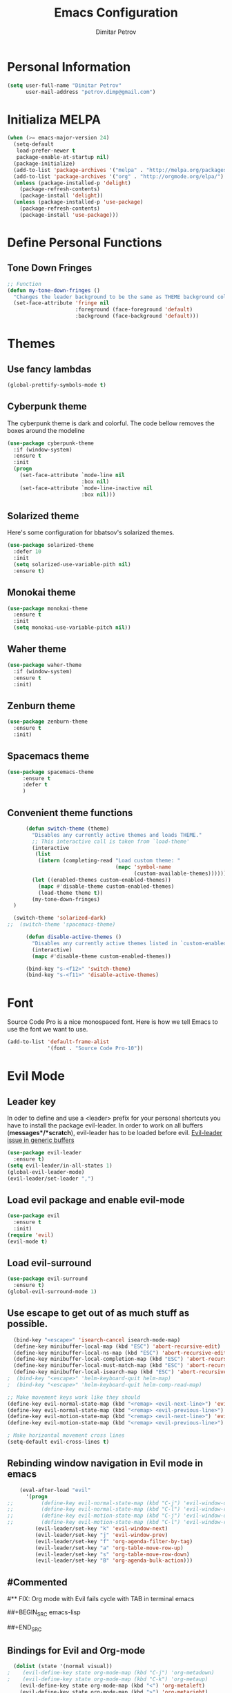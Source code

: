 #+TITLE:Emacs Configuration
#+AUTHOR:Dimitar Petrov
#+STARTUP: overview

* Personal Information

#+BEGIN_SRC emacs-lisp
  (setq user-full-name "Dimitar Petrov"
        user-mail-address "petrov.dimp@gmail.com")
#+END_SRC

* Initializa MELPA

#+BEGIN_SRC emacs-lisp
    (when (>= emacs-major-version 24)
      (setq-default
       load-prefer-newer t
       package-enable-at-startup nil)
      (package-initialize)
      (add-to-list 'package-archives '("melpa" . "http://melpa.org/packages/") t)
      (add-to-list 'package-archives '("org" . "http://orgmode.org/elpa/") t)
      (unless (package-installed-p 'delight)
        (package-refresh-contents)
        (package-install 'delight))
      (unless (package-installed-p 'use-package)
        (package-refresh-contents)
        (package-install 'use-package)))
#+END_SRC

* Define Personal Functions  
** Tone Down Fringes
#+BEGIN_SRC emacs-lisp
  ;; Function
  (defun my-tone-down-fringes ()
    "Changes the leader background to be the same as THEME background color."
    (set-face-attribute 'fringe nil
                        :foreground (face-foreground 'default)
                        :background (face-background 'default)))
#+END_SRC

* Themes
** Use fancy lambdas

#+BEGIN_SRC emacs-lisp
  (global-prettify-symbols-mode t)
#+END_SRC

** Cyberpunk theme

The cyberpunk theme is dark and colorful. The code bellow removes the boxes around the modeline
#+BEGIN_SRC emacs-lisp
(use-package cyberpunk-theme
  :if (window-system)
  :ensure t
  :init
  (progn
    (set-face-attribute `mode-line nil
                        :box nil)
    (set-face-attribute `mode-line-inactive nil
                        :box nil)))
#+END_SRC

** Solarized theme

Here's some configuration for bbatsov's solarized themes.
#+BEGIN_SRC emacs-lisp
  (use-package solarized-theme
    :defer 10
    :init
    (setq solarized-use-variable-pith nil)
    :ensure t)
#+END_SRC

** Monokai theme

#+BEGIN_SRC emacs-lisp
  (use-package monokai-theme
    :ensure t
    :init
    (setq monokai-use-variable-pitch nil))
#+END_SRC

** Waher theme

#+BEGIN_SRC emacs-lisp
    (use-package waher-theme
      :if (window-system)
      :ensure t
      :init)
#+END_SRC

** Zenburn theme
   
#+BEGIN_SRC emacs-lisp
  (use-package zenburn-theme
    :ensure t
    :init)
#+END_SRC

** Spacemacs theme

#+BEGIN_SRC emacs-lisp
   (use-package spacemacs-theme
        :ensure t
        :defer t
        )
#+END_SRC

** Convenient theme functions

#+BEGIN_SRC emacs-lisp
      (defun switch-theme (theme)
        "Disables any currently active themes and loads THEME."
        ;; This interactive call is taken from `load-theme'
        (interactive
         (list
          (intern (completing-read "Load custom theme: "
                                   (mapc 'symbol-name
                                         (custom-available-themes))))))
        (let ((enabled-themes custom-enabled-themes))
          (mapc #'disable-theme custom-enabled-themes)
          (load-theme theme t))
        (my-tone-down-fringes)
  )

  (switch-theme 'solarized-dark)
;;  (switch-theme 'spacemacs-theme)

      (defun disable-active-themes ()
        "Disables any currently active themes listed in `custom-enabled-themes'."
        (interactive)
        (mapc #'disable-theme custom-enabled-themes))

      (bind-key "s-<f12>" 'switch-theme)
      (bind-key "s-<f11>" 'disable-active-themes)
#+END_SRC

* Font

Source Code Pro is a nice monospaced font.
Here is how we tell Emacs to use the font we want to use.
#+BEGIN_SRC emacs-lisp
  (add-to-list 'default-frame-alist
               '(font . "Source Code Pro-10"))
#+END_SRC

* Evil Mode
** Leader key
In oder to define and use a <leader> prefix for your personal shortcuts you have to install the package evil-leader. In order to work on all buffers (*messages*/*scratch*), evil-leader has to be loaded before evil. [[https://github.com/cofi/evil-leader/issues/10][Evil-leader issue in generic buffers]]

#+BEGIN_SRC emacs-lisp
  (use-package evil-leader
    :ensure t)
  (setq evil-leader/in-all-states 1)
  (global-evil-leader-mode)
  (evil-leader/set-leader ",")
#+END_SRC

** Load evil package and enable evil-mode

 #+BEGIN_SRC emacs-lisp
   (use-package evil
     :ensure t
     :init)
   (require 'evil)
   (evil-mode t)
 #+END_SRC

** Load evil-surround

#+BEGIN_SRC emacs-lisp
  (use-package evil-surround
    :ensure t)
  (global-evil-surround-mode 1)
#+END_SRC

** Use escape to get out of as much stuff as possible.

#+BEGIN_SRC emacs-lisp
    (bind-key "<escape>" 'isearch-cancel isearch-mode-map)
    (define-key minibuffer-local-map (kbd "ESC") 'abort-recursive-edit)
    (define-key minibuffer-local-ns-map (kbd "ESC") 'abort-recursive-edit)
    (define-key minibuffer-local-completion-map (kbd "ESC") 'abort-recursive-edit)
    (define-key minibuffer-local-must-match-map (kbd "ESC") 'abort-recursive-edit)
    (define-key minibuffer-local-isearch-map (kbd "ESC") 'abort-recursive-edit)
  ;  (bind-key "<escape>" 'helm-keyboard-quit helm-map)
  ;  (bind-key "<escape>" 'helm-keyboard-quit helm-comp-read-map)

  ;; Make movement keys work like they should
  (define-key evil-normal-state-map (kbd "<remap> <evil-next-line>") 'evil-next-visual-line)
  (define-key evil-normal-state-map (kbd "<remap> <evil-previous-line>") 'evil-previous-visual-line)
  (define-key evil-motion-state-map (kbd "<remap> <evil-next-line>") 'evil-next-visual-line)
  (define-key evil-motion-state-map (kbd "<remap> <evil-previous-line>") 'evil-previous-visual-line)

  ; Make horizontal movement cross lines                                    
  (setq-default evil-cross-lines t)
#+END_SRC

** Rebinding window navigation in Evil mode in emacs

#+BEGIN_SRC emacs-lisp
    (eval-after-load "evil"
      '(progn
;;         (define-key evil-normal-state-map (kbd "C-j") 'evil-window-down)
;;         (define-key evil-normal-state-map (kbd "C-l") 'evil-window-right)
;;         (define-key evil-motion-state-map (kbd "C-j") 'evil-window-down)
;;         (define-key evil-motion-state-map (kbd "C-l") 'evil-window-right)
         (evil-leader/set-key "k" 'evil-window-next)
         (evil-leader/set-key "j" 'evil-window-prev)
         (evil-leader/set-key "f" 'org-agenda-filter-by-tag)
         (evil-leader/set-key "a" 'org-table-move-row-up)
         (evil-leader/set-key "s" 'org-table-move-row-down)
         (evil-leader/set-key "B" 'org-agenda-bulk-action)))

#+END_SRC

** #Commented
#** FIX: Org mode with Evil fails cycle with TAB in terminal emacs 
#
##+BEGIN_SRC emacs-lisp
#  (add-hook 'org-mode-hook
#            (lambda ()
#              (define-key evil-normal-state-map (kbd "TAB") 'org-cycle)))
##+END_SRC

** Bindings for Evil and Org-mode

#+BEGIN_SRC emacs-lisp
  (dolist (state '(normal visual))
;    (evil-define-key state org-mode-map (kbd "C-j") 'org-metadown)
;    (evil-define-key state org-mode-map (kbd "C-k") 'org-metaup)
    (evil-define-key state org-mode-map (kbd "<") 'org-metaleft)
    (evil-define-key state org-mode-map (kbd ">") 'org-metaright)
;    (evil-define-key state org-mode-map (kbd "M-h") 'org-metaleft)
;    (evil-define-key state org-mode-map (kbd "M-l") 'org-metaright)
    (evil-define-key state org-mode-map (kbd "M-J") 'org-shiftmetadown)
    (evil-define-key state org-mode-map (kbd "M-K") 'org-shiftmetaup)
    (evil-define-key state org-mode-map (kbd "M-H") 'org-shiftmetaleft)
    (evil-define-key state org-mode-map (kbd "M-L") 'org-shiftmetaright)
    (evil-define-key state org-mode-map (kbd "^") 'org-beginning-of-line)
    (evil-define-key state org-mode-map (kbd "$") 'org-end-of-line))

  (evil-define-key 'normal org-mode-map (kbd "<tab>") 'org-cycle)

;  (bind-key "J" 'org-agenda-goto-date org-agenda-mode-map)
;  (bind-key "j" 'evil-next-line org-agenda-mode-map)
;  (bind-key "k" 'evil-previous-line org-agenda-mode-map)

  ;;; evil surround pairs

  (defun evil-surround-org-pairs ()
    (push '(?= . ("=" . "=")) evil-surround-pairs-alist)
    (push '(?~ . ("~" . "~")) evil-surround-pairs-alist))

  (add-hook 'org-mode-hook 'evil-surround-org-pairs)

  ;;; get out of editing a source block

  (add-hook 'org-src-mode-map (lambda () (evil-local-set-key 'normal (kbd "Z Z") 'org-edit-src-exit)))
#+END_SRC

** Display relative numbers for the current buffer

#+BEGIN_SRC emacs-lisp
  (use-package relative-line-numbers
    :ensure t
    :init)
  (global-relative-line-numbers-mode)

  (defun relative-abs-line-numbers-format (offset)
    "The default formatting function.
  Return the absolute value of OFFSET, converted to string."
    (if (= 0 offset)
        (number-to-string (line-number-at-pos))
      (number-to-string (abs offset))))

  (setq relative-line-numbers-format 'relative-abs-line-numbers-format)
#+END_SRC

*** Disable line numbers in org-mode

#+BEGIN_SRC emacs-lisp
  (add-hook 'org-mode-hook (lambda () (relative-line-numbers-mode 0)))
#+END_SRC

*** Define Leader shortcuts 
    
#+BEGIN_SRC emacs-lisp
  (evil-leader/set-key "l" 'evil-next-buffer)
  (evil-leader/set-key "h" 'evil-prev-buffer)
#+END_SRC

** Org-agenda Vim Keybindings                                  :orgmode:evil:

 #+BEGIN_SRC emacs-lisp
   (add-to-list 'evil-motion-state-modes 'org-agenda-mode)

   (eval-after-load 'org-agenda
    '(progn
       (evil-set-initial-state 'org-agenda-mode 'normal)
       (evil-define-key 'normal org-agenda-mode-map
         (kbd "<RET>") 'org-agenda-switch-to
         (kbd "\t") 'org-agenda-goto

         "q" 'org-agenda-quit
         "r" 'org-agenda-redo
         "S" 'org-save-all-org-buffers
         "gj" 'org-agenda-goto-date
         "gJ" 'org-agenda-clock-goto
         "gm" 'org-agenda-bulk-mark
         "go" 'org-agenda-open-link
         "s" 'org-agenda-schedule
         "+" 'org-agenda-priority-up
         "," 'org-agenda-priority
         "-" 'org-agenda-priority-down
         "y" 'org-agenda-todo-yesterday
         "n" 'org-agenda-add-note
         "t" 'org-agenda-todo
         ":" 'org-agenda-set-tags
         ";" 'org-timer-set-timer
         "i" 'org-agenda-clock-in
         "O" 'org-agenda-clock-out
;;         "I" 'helm-org-task-file-headings
;;         "i" 'org-agenda-clock-in-avy
;;         "O" 'org-agenda-clock-out-avy
         "u" 'org-agenda-bulk-unmark
         "x" 'org-agenda-exit
         "j"  'org-agenda-next-line
         "k"  'org-agenda-previous-line
         "vt" 'org-agenda-toggle-time-grid
         "va" 'org-agenda-archives-mode
         "vw" 'org-agenda-week-view
         "vl" 'org-agenda-log-mode
         "vd" 'org-agenda-day-view
         "vc" 'org-agenda-show-clocking-issues
         "g/" 'org-agenda-filter-by-tag
         "o" 'delete-other-windows
         "gh" 'org-agenda-holiday
         "gv" 'org-agenda-view-mode-dispatch
         "f" 'org-agenda-later
         "b" 'org-agenda-earlier
         "c" 'helm-org-capture-templates
         "e" 'org-agenda-set-effort
         "n" nil  ; evil-search-next
         "{" 'org-agenda-manipulate-query-add-re
         "}" 'org-agenda-manipulate-query-subtract-re
         "A" 'org-agenda-toggle-archive-tag
         "." 'org-agenda-goto-today
         "0" 'evil-digit-argument-or-evil-beginning-of-line
         "<" 'org-agenda-filter-by-category
         ">" 'org-agenda-date-prompt
         "F" 'org-agenda-follow-mode
         "D" 'org-agenda-deadline
         "H" 'org-agenda-holidays
         "J" 'org-agenda-next-date-line
         "K" 'org-agenda-previous-date-line
         "L" 'org-agenda-recenter
         "P" 'org-agenda-show-priority
         "R" 'org-agenda-clockreport-mode
         "Z" 'org-agenda-sunrise-sunset
         "T" 'org-agenda-show-tags
         "X" 'org-agenda-clock-cancel
         "[" 'org-agenda-manipulate-query-add
         "g\\" 'org-agenda-filter-by-tag-refine
         "]" 'org-agenda-manipulate-query-subtract)))

 #+END_SRC

* Org Mode 
** Install latest org-mode

#+BEGIN_SRC emacs-lisp
  (use-package org
    :mode (("\\.org$" . org-mode))
    :ensure org-plus-contrib
    )

  ;; org-mode is the default mode for .org, .org_archive, and .txt files.
  (add-to-list 'auto-mode-alist '("\\.\\(org\\|org_archive\\|txt\\)$" . org-mode))
#+END_SRC

** Display Preferences
Display an outline of pretty bullets instead of list of asterisks

#+BEGIN_SRC emacs-lisp
  (use-package org-bullets
    :ensure t)
  (require 'org-bullets)
  (add-hook 'org-mode-hook
            (lambda ()
              (org-bullets-mode t)))
  (setq org-hide-leading-stars t)

  (require 'ox-latex)
#+END_SRC

Also change the usual ellipsis(...) with a little downward-pointing that org displays when there is stuff under a header
#+BEGIN_SRC emacs-lisp
  (setq org-ellipsis "⤵")
#+END_SRC
Use syntax highlighting in source blocks while editing.
#+BEGIN_SRC emacs-lisp
(setq org-src-fontify-natively t)
#+END_SRC

** Org Modules

#+BEGIN_SRC emacs-lisp
  ; Enable habit tracking (and a bunch of other modules)
  (setq org-modules '(
                      org-habit
                      org-bbdb
                      org-bibtex
                      org-crypt
                      org-gnus
                      org-id
                      org-info
                      org-inlinetask
                      org-irc
                      org-mew
                      org-mhe
                      org-protocol
                      org-rmail
                      org-w3m
                      ))

  (eval-after-load 'org
    '(org-load-modules-maybe t))

  (setq org-expiry-inactive-timestamps t)

  ; position the habit graph on the agenda to the right of the default
  (setq org-habit-graph-column 50)

#+END_SRC

** Keybindings
   
#+BEGIN_SRC emacs-lisp
  (global-set-key "\C-cl" 'org-store-link)
  (global-set-key "\C-cc" 'org-capture)
  (global-set-key "\C-cb" 'org-iswitchb)
  (global-set-key (kbd "<f12>") 'org-agenda)
  (global-set-key (kbd "<f11>") 'org-clock-goto)
  (global-set-key (kbd "<f9>") 'org-search-view)
  (global-set-key (kbd "<f8>") 'dp/switch-dictionary)
    
#+END_SRC

** Checklist handling (norang)
There's a contributed org-checklist that can unckeck the boxes automatically when task is marked done

#+BEGIN_SRC emacs-lisp
  (require 'org-checklist)
#+END_SRC

** COMMENT Add Org-Pomodoro 

;;You can start a pomodoro for the task at point or select one from the last tasks that you clocked time for. Each clocked-in pomodoro starts a timer of 25 minutes and after each pomodoro break timer of 5 minutes is started ;;automatically. Every 4 breaks long break is started with 20 minutes. All values are customizable.
;;#+BEGIN_SRC emacs-lisp
;;  (use-package org-pomodoro
;;    :ensure t)
;;#+END_SRC

** Clocking (norang)
   
#+BEGIN_SRC emacs-lisp
  ;;
  ;; Resume clocking task when emacs is restarted
  (org-clock-persistence-insinuate)
  ;;
  ;; Show lot of clocking history so it's easy to pick items off the C-F11 list
  (setq org-clock-history-length 23)
  ;; Resume clocking task on clock-in if the clock is open
  (setq org-clock-in-resume t)
  ;; Change tasks to NEXT when clocking in
  (setq org-clock-in-switch-to-state 'dp/clock-in-to-next)
  ;; Separate drawers for clocking and logs
  (setq org-drawers (quote ("PROPERTIES" "LOGBOOK")))
  ;; Save clock data and state changes and notes in the LOGBOOK drawer
  (setq org-clock-into-drawer t)
  ;; Sometimes I change tasks I'm clocking quickly - this removes clocked tasks with 0:00 duration
  (setq org-clock-out-remove-zero-time-clocks t)
  ;; Clock out when moving task to a done state
  (setq org-clock-out-when-done t)
  ;; Save the running clock and all clock history when exiting Emacs, load it on startup
  (setq org-clock-persist t)
  ;; Do not prompt to resume an active clock
  (setq org-clock-persist-query-resume nil)
  ;; Enable auto clock resolution for finding open clocks
  (setq org-clock-auto-clock-resolution (quote when-no-clock-is-running))
  ;; Include current clocking task in clock reports
  (setq org-clock-report-include-clocking-task t)

  (setq dp/keep-clock-running nil)

  (defun dp/clock-in-to-next (kw)
    "Switch a task from TODO to NEXT when clocking in.
  Skips capture tasks, projects, and subprojects.
  Switch projects and subprojects from NEXT back to TODO"
    (when (not (and (boundp 'org-capture-mode) org-capture-mode))
      (cond
       ((and (member (org-get-todo-state) (list "TODO"))
             (dp/is-task-p))
        "NEXT")
       ((and (member (org-get-todo-state) (list "NEXT"))
             (dp/is-project-p))
        "TODO"))))

  (defun dp/find-project-task ()
    "Move point to the parent (project) task if any"
    (save-restriction
      (widen)
      (let ((parent-task (save-excursion (org-back-to-heading 'invisible-ok) (point))))
        (while (org-up-heading-safe)
          (when (member (nth 2 (org-heading-components)) org-todo-keywords-1)
            (setq parent-task (point))))
        (goto-char parent-task)
        parent-task)))

  (defun dp/punch-in (arg)
    "Start continuous clocking and set the default task to the
  selected task.  If no task is selected set the Organization task
  as the default task."
    (interactive "p")
    (setq dp/keep-clock-running t)
    (if (equal major-mode 'org-agenda-mode)
        ;;
        ;; We're in the agenda
        ;;
        (let* ((marker (org-get-at-bol 'org-hd-marker))
               (tags (org-with-point-at marker (org-get-tags-at))))
          (if (and (eq arg 4) tags)
              (org-agenda-clock-in '(16))
            (dp/clock-in-organization-task-as-default)))
      ;;
      ;; We are not in the agenda
      ;;
      (save-restriction
        (widen)
        ; Find the tags on the current task
        (if (and (equal major-mode 'org-mode) (not (org-before-first-heading-p)) (eq arg 4))
            (org-clock-in '(16))
          (dp/clock-in-organization-task-as-default)))))

  (defun dp/punch-out ()
    (interactive)
    (setq dp/keep-clock-running nil)
    (when (org-clock-is-active)
      (org-clock-out))
    (org-agenda-remove-restriction-lock))

  (defun dp/clock-in-default-task ()
    (save-excursion
      (org-with-point-at org-clock-default-task
        (org-clock-in))))

  (defun dp/clock-in-parent-task ()
    "Move point to the parent (project) task if any and clock in"
    (let ((parent-task))
      (save-excursion
        (save-restriction
          (widen)
          (while (and (not parent-task) (org-up-heading-safe))
            (when (member (nth 2 (org-heading-components)) org-todo-keywords-1)
              (setq parent-task (point))))
          (if parent-task
              (org-with-point-at parent-task
                (org-clock-in))
            (when dp/keep-clock-running
              (dp/clock-in-default-task)))))))

  (defvar dp/organization-task-id "efe0217b-425f-4de2-a1a7-293d3dd68cd7")

  (defun dp/clock-in-organization-task-as-default ()
    (interactive)
    (org-with-point-at (org-id-find dp/organization-task-id 'marker)
      (org-clock-in '(16))))

  (defun dp/clock-out-maybe ()
    (when (and dp/keep-clock-running
               (not org-clock-clocking-in)
               (marker-buffer org-clock-default-task)
               (not org-clock-resolving-clocks-due-to-idleness))
      (dp/clock-in-parent-task)))

  (add-hook 'org-clock-out-hook 'dp/clock-out-maybe 'append)

#+END_SRC
   
#+BEGIN_SRC emacs-lisp
  (require 'org-id)
  (defun dp/clock-in-task-by-id (id)
    "Clock in a task by id"
    (org-with-point-at (org-id-find id 'marker)
      (org-clock-in nil)))

  (defun dp/clock-in-last-task (arg)
    "Clock in the interrupted task if there is one
  Skip the default task and get the next one.
  A prefix arg forces clock in of the default task."
    (interactive "p")
    (let ((clock-in-to-task
           (cond
            ((eq arg 4) org-clock-default-task)
            ((and (org-clock-is-active)
                  (equal org-clock-default-task (cadr org-clock-history)))
             (caddr org-clock-history))
            ((org-clock-is-active) (cadr org-clock-history))
            ((equal org-clock-default-task (car org-clock-history)) (cadr org-clock-history))
            (t (car org-clock-history)))))
      (widen)
      (org-with-point-at clock-in-to-task
        (org-clock-in nil))))

#+END_SRC

#+BEGIN_SRC emacs-lisp
  ;; Agenda clock report parameters
  (setq org-agenda-clockreport-parameter-plist
         (quote (:link t :maxlevel 5 :fileskip0 t :compact t :narrow 80)))
#+END_SRC

The following setup is removing the empty LOGBOOK drawers if they occur

#+BEGIN_SRC emacs-lisp
  ;; Remove empty LOGBOOK drawers on clock out
  (defun dp/remove-empty-drawer-on-clock-out ()
    (interactive)
    (save-excursion
      (beginning-of-line 0)
      (org-remove-empty-drawer-at (point))))

  (add-hook 'org-clock-out-hook 'dp/remove-empty-drawer-on-clock-out 'append)

#+END_SRC

** Next is for tasks

#+BEGIN_SRC emacs-lisp
  (defun dp/mark-next-parent-tasks-todo ()
    "Visit each parent task and change NEXT states to TODO"
    (let ((mystate (or (and (fboundp 'org-state)
                            state)
                       (nth 2 (org-heading-components)))))
      (when mystate
        (save-excursion
          (while (org-up-heading-safe)
            (when (member (nth 2 (org-heading-components)) (list "NEXT"))
              (org-todo "TODO")))))))

  (add-hook 'org-after-todo-state-change-hook 'dp/mark-next-parent-tasks-todo 'append)
  (add-hook 'org-clock-in-hook 'dp/mark-next-parent-tasks-todo 'append)
#+END_SRC

** Editing source code
I do not want to get distracted by the same code in the other window, so i want org src to use the current window.

#+BEGIN_SRC emacs-lisp
  (setq org-src-window-setup 'current-window)
#+END_SRC

** Setting up default files
   The following sets a default target file for notes, and defines a global key for capturing new material.

#+BEGIN_SRC emacs-lisp
  ;; Set to the location of my Org files on the NFS Share
  (setq org-directory "/media/rdisk/new_tree/SelfImprover/OrgModeRepo")

  (setq org-default-notes-file (concat org-directory "/notes.org"))

  ;; Capture templates for: TODO tasks, Notes, appointments, phone calls, meetings, and org-protocol
  (setq org-capture-templates
        (quote (("t" "Todo" entry (file
                                   (concat org-directory "/NixOrg/refile.org"))
                 "* TODO %?\n%U\n%a\n" :clock-in t :clock-resume t)
                ("r" "Respond" entry (file
                                      (concat org-directory "/NixOrg/refile.org"))
                 "* NEXT Respond to %:from on %:subject\nSCHEDULED: %t\n%U\n%a\n" :clock-in t :clock-resume t :immediate-finish t)
                ("n" "Note" entry (file
                                   (concat org-directory "/NixOrg/refile.org"))
                 "* %? :NOTE:\n%U\n%a\n" :clock-in t :clock-resume t)
                ("j" "Journal" entry (file+datetree 
                                      (concat org-directory "/NixOrg/journal.org"))
                 "* %?\n%[jnl.txt]\n%U\n" :clock-in t :clock-resume t)
                ("c" "Conditionning" entry (file+datetree 
                                      (concat org-directory "/NixOrg/journal.org"))
                 "* %?\n%[powerEval.txt]\n%U\n" :clock-in t :clock-resume t)
                ("w" "org-protocol" entry (file
                                           (concat org-directory "/NixOrg/refile.org"))
                 "* TODO Review %c\n%U\n" :immediate-finish t)
                ("m" "Meeting" entry (file
                                      (concat org-directory "/NixOrg/refile.org"))
                 "* MEETING with %? :MEETING:\n%U" :clock-in t :clock-resume t)
                ("p" "Phone call" entry (file
                                         (concat org-directory "/NixOrg/refile.org"))
                 "* PHONE %? :PHONE:\n%U" :clock-in t :clock-resume t)
                ("h" "Habit" entry (file
                                    (concat org-directory "/NixOrg/refile.org"))
                 "* NEXT %?\n%U\n%a\nSCHEDULED: %(format-time-string \"%<<%Y-%m-%d %a .+1d/3d>>\")\n:PROPERTIES:\n:STYLE: habit\n:REPEAT_TO_STATE: NEXT\n:END:\n"))))

  ;; Set up org-mobile-directory
  (setq org-mobile-directory (concat org-directory "/MobileOrg"))

  ;; Set to the name of the file where new notes will be stored
  (setq org-mobile-inbox-for-pull (concat org-directory "/NixOrg/flagged.org"))
#+END_SRC

** Org Agenda Configuration
   
#+BEGIN_SRC emacs-lisp
  (setq org-agenda-files
        (list (concat org-directory "/NixOrg")
              (concat org-directory "/NixOrg/roles")
              (concat org-directory "/NixOrg/amdocs")))

  (setq org-agenda-span 'day)
#+END_SRC

** Archiving 
   
#+BEGIN_SRC emacs-lisp
  (setq org-archive-mark-done nil)
  (setq org-archive-location "%s_archive::* Archived Tasks")

  (defun dp/skip-non-archivable-tasks ()
    "Skip trees that are not available for archiving"
    (save-restriction
      (widen)
      ;; Consider only tasks with done todo headings as archivable candidates
      (let ((next-headline (save-excursion (or (outline-next-heading) (point-max))))
            (subtree-end (save-excursion (org-end-of-subtree t))))
        (if (member (org-get-todo-state) org-todo-keywords-1)
            (if (member (org-get-todo-state) org-done-keywords)
                (let* ((daynr (string-to-int (format-time-string "%d" (current-time))))
                       (a-month-ago (* 60 60 24 (+ daynr 1)))
                       (last-month (format-time-string "%Y-%m-" (time-subtract (current-time) (seconds-to-time a-month-ago))))
                       (this-month (format-time-string "%Y-%m-" (current-time)))
                       (subtree-is-current (save-excursion
                                             (forward-line 1)
                                             (and (< (point) subtree-end)
                                                  (re-search-forward (concat last-month "\\|" this-month) subtree-end t)))))
                  (if subtree-is-current
                      subtree-end ; Has a date in this month or last month, skip it
                    nil))  ; available to archive
              (or subtree-end (point-max)))
          next-headline))))
#+END_SRC

** Project Helper Functions (norang)

#+BEGIN_SRC emacs-lisp
  (defun dp/is-project-p ()
    "Any task with a todo keyword subtask"
    (save-restriction
      (widen)
      (let ((has-subtask)
            (subtree-end (save-excursion (org-end-of-subtree t)))
            (is-a-task (member (nth 2 (org-heading-components)) org-todo-keywords-1)))
        (save-excursion
          (forward-line 1)
          (while (and (not has-subtask)
                      (< (point) subtree-end)
                      (re-search-forward "^\*+ " subtree-end t))
            (when (member (org-get-todo-state) org-todo-keywords-1)
              (setq has-subtask t))))
        (and is-a-task has-subtask))))

  (defun dp/is-project-subtree-p ()
    "Any task with a todo keyword that is in a project subtree.
  Callers of this function already widen the buffer view."
    (let ((task (save-excursion (org-back-to-heading 'invisible-ok)
                                (point))))
      (save-excursion
        (dp/find-project-task)
        (if (equal (point) task)
            nil
          t))))

  (defun dp/is-task-p ()
    "Any task with a todo keyword and no subtask"
    (save-restriction
      (widen)
      (let ((has-subtask)
            (subtree-end (save-excursion (org-end-of-subtree t)))
            (is-a-task (member (nth 2 (org-heading-components)) org-todo-keywords-1)))
        (save-excursion
          (forward-line 1)
          (while (and (not has-subtask)
                      (< (point) subtree-end)
                      (re-search-forward "^\*+ " subtree-end t))
            (when (member (org-get-todo-state) org-todo-keywords-1)
              (setq has-subtask t))))
        (and is-a-task (not has-subtask)))))

  (defun dp/is-subproject-p ()
    "Any task which is a subtask of another project"
    (let ((is-subproject)
          (is-a-task (member (nth 2 (org-heading-components)) org-todo-keywords-1)))
      (save-excursion
        (while (and (not is-subproject) (org-up-heading-safe))
          (when (member (nth 2 (org-heading-components)) org-todo-keywords-1)
            (setq is-subproject t))))
      (and is-a-task is-subproject)))

  (defun dp/list-sublevels-for-projects-indented ()
    "Set org-tags-match-list-sublevels so when restricted to a subtree we list all subtasks.
    This is normally used by skipping functions where this variable is already local to the agenda."
    (if (marker-buffer org-agenda-restrict-begin)
        (setq org-tags-match-list-sublevels 'indented)
      (setq org-tags-match-list-sublevels nil))
    nil)

  (defun dp/list-sublevels-for-projects ()
    "Set org-tags-match-list-sublevels so when restricted to a subtree we list all subtasks.
    This is normally used by skipping functions where this variable is already local to the agenda."
    (if (marker-buffer org-agenda-restrict-begin)
        (setq org-tags-match-list-sublevels t)
      (setq org-tags-match-list-sublevels nil))
    nil)

  (defvar dp/hide-scheduled-and-waiting-next-tasks t)

  (defun dp/toggle-next-task-display ()
    (interactive)
    (setq dp/hide-scheduled-and-waiting-next-tasks (not dp/hide-scheduled-and-waiting-next-tasks))
    (when  (equal major-mode 'org-agenda-mode)
      (org-agenda-redo))
    (message "%s WAITING and SCHEDULED NEXT Tasks" (if dp/hide-scheduled-and-waiting-next-tasks "Hide" "Show")))

  (defun dp/skip-stuck-projects ()
    "Skip trees that are not stuck projects"
    (save-restriction
      (widen)
      (let ((next-headline (save-excursion (or (outline-next-heading) (point-max)))))
        (if (dp/is-project-p)
            (let* ((subtree-end (save-excursion (org-end-of-subtree t)))
                   (has-next ))
              (save-excursion
                (forward-line 1)
                (while (and (not has-next) (< (point) subtree-end) (re-search-forward "^\\*+ NEXT " subtree-end t))
                  (unless (member "WAITING" (org-get-tags-at))
                    (setq has-next t))))
              (if has-next
                  nil
                next-headline)) ; a stuck project, has subtasks but no next task
          nil))))

  (defun dp/skip-non-stuck-projects ()
    "Skip trees that are not stuck projects"
    ;; (dp/list-sublevels-for-projects-indented)
    (save-restriction
      (widen)
      (let ((next-headline (save-excursion (or (outline-next-heading) (point-max)))))
        (if (dp/is-project-p)
            (let* ((subtree-end (save-excursion (org-end-of-subtree t)))
                   (has-next ))
              (save-excursion
                (forward-line 1)
                (while (and (not has-next) (< (point) subtree-end) (re-search-forward "^\\*+ NEXT " subtree-end t))
                  (unless (member "WAITING" (org-get-tags-at))
                    (setq has-next t))))
              (if has-next
                  next-headline
                nil)) ; a stuck project, has subtasks but no next task
          next-headline))))

  (defun dp/skip-non-projects ()
    "Skip trees that are not projects"
    ;; (dp/list-sublevels-for-projects-indented)
    (if (save-excursion (dp/skip-non-stuck-projects))
        (save-restriction
          (widen)
          (let ((subtree-end (save-excursion (org-end-of-subtree t))))
            (cond
             ((dp/is-project-p)
              nil)
             ((and (dp/is-project-subtree-p) (not (dp/is-task-p)))
              nil)
             (t
              subtree-end))))
      (save-excursion (org-end-of-subtree t))))

  (defun dp/skip-non-tasks ()
    "Show non-project tasks.
  Skip project and sub-project tasks, habits, and project related tasks."
    (save-restriction
      (widen)
      (let ((next-headline (save-excursion (or (outline-next-heading) (point-max)))))
        (cond
         ((dp/is-task-p)
          nil)
         (t
          next-headline)))))

  (defun dp/skip-project-trees-and-habits ()
    "Skip trees that are projects"
    (save-restriction
      (widen)
      (let ((subtree-end (save-excursion (org-end-of-subtree t))))
        (cond
         ((dp/is-project-p)
          subtree-end)
         ((org-is-habit-p)
          subtree-end)
         (t
          nil)))))

  (defun dp/skip-projects-and-habits-and-single-tasks ()
    "Skip trees that are projects, tasks that are habits, single non-project tasks"
    (save-restriction
      (widen)
      (let ((next-headline (save-excursion (or (outline-next-heading) (point-max)))))
        (cond
         ((org-is-habit-p)
          next-headline)
         ((and dp/hide-scheduled-and-waiting-next-tasks
               (member "WAITING" (org-get-tags-at)))
          next-headline)
         ((dp/is-project-p)
          next-headline)
         ((and (dp/is-task-p) (not (dp/is-project-subtree-p)))
          next-headline)
         (t
          nil)))))

  (defun dp/skip-project-tasks-maybe ()
    "Show tasks related to the current restriction.
  When restricted to a project, skip project and sub project tasks, habits, NEXT tasks, and loose tasks.
  When not restricted, skip project and sub-project tasks, habits, and project related tasks."
    (save-restriction
      (widen)
      (let* ((subtree-end (save-excursion (org-end-of-subtree t)))
             (next-headline (save-excursion (or (outline-next-heading) (point-max))))
             (limit-to-project (marker-buffer org-agenda-restrict-begin)))
        (cond
         ((dp/is-project-p)
          next-headline)
         ((org-is-habit-p)
          subtree-end)
         ((and (not limit-to-project)
               (dp/is-project-subtree-p))
          subtree-end)
         ((and limit-to-project
               (dp/is-project-subtree-p)
               (member (org-get-todo-state) (list "NEXT")))
          subtree-end)
         (t
          nil)))))

  (defun dp/skip-project-tasks ()
    "Show non-project tasks.
  Skip project and sub-project tasks, habits, and project related tasks."
    (save-restriction
      (widen)
      (let* ((subtree-end (save-excursion (org-end-of-subtree t))))
        (cond
         ((dp/is-project-p)
          subtree-end)
         ((org-is-habit-p)
          subtree-end)
         ((dp/is-project-subtree-p)
          subtree-end)
         (t
          nil)))))

  (defun dp/skip-non-project-tasks ()
    "Show project tasks.
  Skip project and sub-project tasks, habits, and loose non-project tasks."
    (save-restriction
      (widen)
      (let* ((subtree-end (save-excursion (org-end-of-subtree t)))
             (next-headline (save-excursion (or (outline-next-heading) (point-max)))))
        (cond
         ((dp/is-project-p)
          next-headline)
         ((org-is-habit-p)
          subtree-end)
         ((and (dp/is-project-subtree-p)
               (member (org-get-todo-state) (list "NEXT")))
          subtree-end)
         ((not (dp/is-project-subtree-p))
          subtree-end)
         (t
          nil)))))

  (defun dp/skip-projects-and-habits ()
    "Skip trees that are projects and tasks that are habits"
    (save-restriction
      (widen)
      (let ((subtree-end (save-excursion (org-end-of-subtree t))))
        (cond
         ((dp/is-project-p)
          subtree-end)
         ((org-is-habit-p)
          subtree-end)
         (t
          nil)))))

  (defun dp/skip-non-subprojects ()
    "Skip trees that are not projects"
    (let ((next-headline (save-excursion (outline-next-heading))))
      (if (dp/is-subproject-p)
          nil
        next-headline)))
#+END_SRC

** Custom agenda views (norang)
   
#+BEGIN_SRC emacs-lisp
  ;; Do not dim blocked tasks
  (setq org-agenda-dim-blocked-tasks nil)

  ;; Compact the block agenda view
  (setq org-agenda-compact-blocks t)

  ;; Custom agenda command definitions
  (setq org-agenda-custom-commands
        (quote (("N" "Notes" tags "NOTE"
                 ((org-agenda-overriding-header "Notes")
                  (org-tags-match-list-sublevels t)))
                ("h" "Habits" tags-todo "STYLE=\"habit\""
                 ((org-agenda-overriding-header "Habits")
                  (org-agenda-sorting-strategy
                   '(todo-state-down effort-up category-keep))))
                (" " "Agenda"
                 ((agenda "" nil)
                  (tags "REFILE"
                        ((org-agenda-overriding-header "Tasks to Refile")
                         (org-tags-match-list-sublevels nil)))
                  (tags-todo "-CANCELLED/!"
                             ((org-agenda-overriding-header "Stuck Projects")
                              (org-agenda-skip-function 'dp/skip-non-stuck-projects)
                              (org-agenda-sorting-strategy
                               '(category-keep))))
                  (tags-todo "-HOLD-CANCELLED/!"
                             ((org-agenda-overriding-header "Projects")
                              (org-agenda-skip-function 'dp/skip-non-projects)
                              (org-tags-match-list-sublevels 'indented)
                              (org-agenda-sorting-strategy
                               '(category-keep))))
                  (tags-todo "-CANCELLED/!NEXT"
                             ((org-agenda-overriding-header (concat "Project Next Tasks"
                                                                    (if dp/hide-scheduled-and-waiting-next-tasks
                                                                        ""
                                                                      " (including WAITING and SCHEDULED tasks)")))
                              (org-agenda-skip-function 'dp/skip-projects-and-habits-and-single-tasks)
                              (org-tags-match-list-sublevels t)
                              (org-agenda-todo-ignore-scheduled dp/hide-scheduled-and-waiting-next-tasks)
                              (org-agenda-todo-ignore-deadlines dp/hide-scheduled-and-waiting-next-tasks)
                              (org-agenda-todo-ignore-with-date dp/hide-scheduled-and-waiting-next-tasks)
                              (org-agenda-sorting-strategy
                               '(todo-state-down effort-up category-keep))))
                  (tags-todo "-REFILE-CANCELLED-WAITING-HOLD/!"
                             ((org-agenda-overriding-header (concat "Project Subtasks"
                                                                    (if dp/hide-scheduled-and-waiting-next-tasks
                                                                        ""
                                                                      " (including WAITING and SCHEDULED tasks)")))
                              (org-agenda-skip-function 'dp/skip-non-project-tasks)
                              (org-agenda-todo-ignore-scheduled dp/hide-scheduled-and-waiting-next-tasks)
                              (org-agenda-todo-ignore-deadlines dp/hide-scheduled-and-waiting-next-tasks)
                              (org-agenda-todo-ignore-with-date dp/hide-scheduled-and-waiting-next-tasks)
                              (org-agenda-sorting-strategy
                               '(category-keep))))
                  (tags-todo "-REFILE-CANCELLED-WAITING-HOLD/!"
                             ((org-agenda-overriding-header (concat "Standalone Tasks"
                                                                    (if dp/hide-scheduled-and-waiting-next-tasks
                                                                        ""
                                                                      " (including WAITING and SCHEDULED tasks)")))
                              (org-agenda-skip-function 'dp/skip-project-tasks)
                              (org-agenda-todo-ignore-scheduled dp/hide-scheduled-and-waiting-next-tasks)
                              (org-agenda-todo-ignore-deadlines dp/hide-scheduled-and-waiting-next-tasks)
                              (org-agenda-todo-ignore-with-date dp/hide-scheduled-and-waiting-next-tasks)
                              (org-agenda-sorting-strategy
                               '(category-keep))))
                  (tags-todo "-CANCELLED+WAITING|HOLD/!"
                             ((org-agenda-overriding-header (concat "Waiting and Postponed Tasks"
                                                                    (if dp/hide-scheduled-and-waiting-next-tasks
                                                                        ""
                                                                      " (including WAITING and SCHEDULED tasks)")))
                              (org-agenda-skip-function 'dp/skip-non-tasks)
                              (org-tags-match-list-sublevels nil)
                              (org-agenda-todo-ignore-scheduled dp/hide-scheduled-and-waiting-next-tasks)
                              (org-agenda-todo-ignore-deadlines dp/hide-scheduled-and-waiting-next-tasks)))
                  (tags "-REFILE/"
                        ((org-agenda-overriding-header "Tasks to Archive")
                         (org-agenda-skip-function 'dp/skip-non-archivable-tasks)
                         (org-tags-match-list-sublevels nil))))
                 nil))))

#+END_SRC

#+BEGIN_SRC emacs-lisp
  ; Overwrite the current window with the agenda
  (setq org-agenda-window-setup 'current-window)
#+END_SRC

** Keep tasks with timestamps visible on the global todo lists (norang)

#+BEGIN_SRC emacs-lisp
  ;; Keep tasks with dates on the global todo lists
  (setq org-agenda-todo-ignore-with-date nil)

  ;; Keep tasks with deadlines on the global todo lists
  (setq org-agenda-todo-ignore-deadlines nil)

  ;; Keep tasks with scheduled dates on the global todo lists
  (setq org-agenda-todo-ignore-scheduled nil)

  ;; Keep tasks with timestamps on the global todo lists
  (setq org-agenda-todo-ignore-timestamp nil)

  ;; Remove completed deadline tasks from the agenda view
  (setq org-agenda-skip-deadline-if-done t)

  ;; Remove completed scheduled tasks from the agenda view
  (setq org-agenda-skip-scheduled-if-done t)

  ;; Remove completed items from search results
  (setq org-agenda-skip-timestamp-if-done t) 
#+END_SRC

** Meeting Notes

#+BEGIN_SRC emacs-lisp
  (defun dp/prepare-meeting-notes ()
    "Prepare meeting notes for email
     Take selected region and convert tabs to spaces, mark TODOs with leading >>>, and copy to kill ring for pasting"
    (interactive)
    (let (prefix)
      (save-excursion
        (save-restriction
          (narrow-to-region (region-beginning) (region-end))
          (untabify (point-min) (point-max))
          (goto-char (point-min))
          (while (re-search-forward "^\\( *-\\\) \\(TODO\\|DONE\\): " (point-max) t)
            (replace-match (concat (make-string (length (match-string 1)) ?>) " " (match-string 2) ": ")))
          (goto-char (point-min))
          (kill-ring-save (point-min) (point-max))))))
#+END_SRC

** Review agenda views

#+BEGIN_SRC emacs-lisp
  ;; define "R" as the prefix key for reviewing what happened in various
  ;; time periods
  (add-to-list 'org-agenda-custom-commands
               '("R" . "Review" )
               )

  ;; Common settings for all reviews
  (setq dp/org-agenda-review-settings
        '(
  ;;        (org-agenda-files '("~/org/notes.org"
  ;;                            "~/org/projects.org"
  ;;                            ))
          (org-agenda-show-all-dates t)
          (org-agenda-start-with-log-mode t)
          (org-agenda-start-with-clockreport-mode t)
          (org-agenda-archives-mode t)
          ;; I don't care if an entry was archived
          (org-agenda-hide-tags-regexp
           (concat org-agenda-hide-tags-regexp
                   "\\|ARCHIVE"))
        ))
  ;; Show the agenda with the log turn on, the clock table show and
  ;; archived entries shown.  These commands are all the same exept for
  ;; the time period.
  (add-to-list 'org-agenda-custom-commands
               `("Rw" "Week in review"
                  agenda ""
                  ;; agenda settings
                  ,(append
                    dp/org-agenda-review-settings
                    '((org-agenda-span 'week)
                      (org-agenda-start-on-weekday 0)
                      (org-agenda-overriding-header "Week in Review"))
                    )
                  (concat org-directory "/review/week.html")
                  ))


  (add-to-list 'org-agenda-custom-commands
               `("Rd" "Day in review"
                  agenda ""
                  ;; agenda settings
                  ,(append
                    dp/org-agenda-review-settings
                    '((org-agenda-span 'day)
                      (org-agenda-overriding-header "Week in Review"))
                    )
                  (concat org-directory "/review/day.html")
                  ))

  (add-to-list 'org-agenda-custom-commands
               `("Rm" "Month in review"
                  agenda ""
                  ;; agenda settings
                  ,(append
                    dp/org-agenda-review-settings
                    '((org-agenda-span 'month)
                      (org-agenda-start-day "01")
                      (org-read-date-prefer-future nil)
                      (org-agenda-overriding-header "Month in Review"))
                    )
                  (concat org-directory "/review/month.html")
                  ))

#+END_SRC

** Configure org-refile

#+BEGIN_SRC emacs-lisp
  (setq org-refile-targets '((org-agenda-files . (:maxlevel . 6))))
#+END_SRC

** Logging stuff
#+BEGIN_SRC emacs-lisp
  (setq org-log-done (quote time))
  (setq org-log-into-drawer t)
  (setq org-log-state-notes-insert-after-drawers nil)

  (setq org-todo-keywords
        (quote ((sequence "TODO(t)" "NEXT(n)" "|" "DONE(d)")
                (sequence "WAITING(w@/!)" "HOLD(h@/!)" "|" "CANCELLED(c@/!)" "PHONE" "MEETING"))))

  (setq org-todo-keyword-faces
        (quote (("TODO" :foreground "red" :weight bold)
                ("NEXT" :foreground "blue" :weight bold)
                ("DONE" :foreground "forest green" :weight bold)
                ("WAITING" :foreground "orange" :weight bold)
                ("HOLD" :foreground "magenta" :weight bold)
                ("CANCELLED" :foreground "forest green" :weight bold)
                ("MEETING" :foreground "yellow" :weight bold)
                ("PHONE" :foreground "yellow" :weight bold))))
#+END_SRC

** Tags (norang)
#+BEGIN_SRC emacs-lisp
  ; Tags with fast selection keys
  (setq org-tag-alist (quote ((:startgroup)
                              ("@errand" . ?e)
                              ("@office" . ?o)
                              ("@home" . ?H)
                              ("@field" . ?f)
                              (:endgroup)
                              ("WAITING" . ?w)
                              ("HOLD" . ?h)
                              ("PERSONAL" . ?P)
                              ("WORK" . ?W)
                              ("FIELD" . ?F)
                              ("crypt" . ?E)
                              ("NOTE" . ?n)
                              ("CANCELLED" . ?c)
                              ("SERGEY" . ?s)
                              ("ALEXEY" . ?a)
                              ("IVAN" . ?i)
                              ("DIMITAR" . ?d)
                              ("BELIEF" . ?b)
                              ("FLAGGED" . ??))))

  ; Allow setting single tags without the menu
  (setq org-fast-tag-selection-single-key (quote expert))

  ; For tag searches ignore tasks with scheduled and deadline dates
  (setq org-agenda-tags-todo-honor-ignore-options t)

#+END_SRC

** org-indent-mode

#+BEGIN_SRC emacs-lisp
  (setq org-startup-indented t)
#+END_SRC

** google-translate
This package allows to translate the strings using Google Translate service directly from GNU Emacs

#+BEGIN_SRC emacs-lisp
  (use-package google-translate
    :ensure t)
  (require 'google-translate)
  (require 'google-translate-smooth-ui)
  (global-set-key "\C-ct" 'google-translate-smooth-translate)

  (setq google-translate-translation-directions-alist
        '(("en" . "bg") ("bg" . "en")))
#+END_SRC

* Yaml Mode

Install and enable yaml mode

#+BEGIN_SRC emacs-lisp
  (use-package yaml-mode
    :ensure t)

  (add-hook 'yaml-mode-hook
            (lambda ()
              (define-key yaml-mode-map "\C-m" 'newline-and-indent)))
#+END_SRC  

* Latex Mode
** Export with xelatex

#+BEGIN_SRC emacs-lisp
  ;; Use xelatex for PDF export
  ;;(setq texcmd "latexmk -pdflatex=xelatex -pdf -quiet %f")

  ;; LaTeX compilation command
  ;;(setq org-latex-pdf-process (list texcmd))

  ;; Another solution
  (setq org-export-dispatch-use-expert-ui t ; non-intrusive export dispatch
          org-latex-pdf-process               ; for regular export
          '("xelatex -shell-escape -interaction nonstopmode -output-directory %o %f"
            "xelatex -shell-escape -interaction nonstopmode -output-directory %o %f"
            "xelatex -shell-escape -interaction nonstopmode -output-directory %o %f"))
#+END_SRC

#+BEGIN_SRC emacs-lisp
  ;; For export to latex I use the following setting to get fontified listings from source blocks:
  (setq org-latex-listings t)
#+END_SRC

** Report Export Class

#+BEGIN_SRC emacs-lisp
  (setq org-export-with-sub-superscripts nil)
  (add-to-list 'org-latex-classes
            '("dp-report"
               "\\documentclass{report}
  \\usepackage{fontspec}
  \\usepackage[bulgarian,english]{babel}
  \\usepackage{hyperref}
  \\usepackage{fancyhdr}
  \\usepackage{listings}
  \\usepackage{titlesec}
  \\usepackage{graphics}
  \\usepackage{fancyhdr}
  \\usepackage{lmodern}
  \\usepackage{geometry}
  \\usepackage{longtable}
  \\usepackage{underscore}
  \\setmainfont{CMU Serif}
  \\geometry{
    a4paper,
    total={210mm,297mm},
    left=20mm,
    right=20mm,
    top=20mm,
    bottom=15mm,
    }
  \\pagestyle{fancy}
  \\fancyhf{}
  \\renewcommand{\\sectionmark}[1]{\\markright{#1}}
  \\fancyhead[R]{Page \\thepage}
  \\fancyhead[L]{\\rightmark}
  \\fancyfoot[C]{\\emph{Proprietary and Confidential}} 
  [NO-DEFAULT-PACKAGES]
  [NO-PACKAGES]
  [EXTRA]"
               ("\\section{%s}" . "\\section*{%s}")
               ("\\subsection{%s}" . "\\subsection*{%s}")
               ("\\subsubsection{%s}" . "\\subsubsection*{%s}")
               ("\\paragraph{%s}" . "\\paragraph*{%s}")
               ("\\subparagraph{%s}" . "\\subparagraph*{%s}")))
#+END_SRC

#+BEGIN_SRC emacs-lisp
  (setq org-latex-hyperref-template "\\hypersetup{
  pdfauthor={%a},
  pdftitle={%t},
  pdfkeywords={%k},
  pdfsubject={%d},
  pdfcreator={%c},
  pdflang={%L},
  colorlinks=true,
  linktoc=all,
  linkcolor=blue,
  }\n"
        )

#+END_SRC

** Evince for PDF Files
   
#+BEGIN_SRC emacs-lisp
  ;; PDFs visited in Org-mode are opened in Evince (and not in the default choice) http://stackoverflow.com/a/8836108/789593
  (add-hook 'org-mode-hook
        '(lambda ()
           (delete '("\\.pdf\\'" . default) org-file-apps)
           (add-to-list 'org-file-apps '("\\.pdf\\'" . "evince %s"))))
#+END_SRC

* Use smex to handle M-x with ido

#+BEGIN_SRC emacs-lisp
  (use-package smex
    :ensure t)

  (smex-initialize)
  (global-set-key (kbd "M-x") 'smex)
  (global-set-key (kbd "M-X") 'smex-major-mode-commands)
#+END_SRC

* General configuration
** Turn off bars

#+BEGIN_SRC emacs-lisp
  (menu-bar-mode -1)
  (toggle-scroll-bar -1)
  (tool-bar-mode -1)
#+END_SRC

** Disable emacs welcome screen
   
#+BEGIN_SRC emacs-lisp
  (setq inhibit-startup-message t)
#+END_SRC

** Adjust windows margins

#+BEGIN_SRC emacs-lisp
  (setq-default left-margin-width 0 right-margin-width 0) ; Define new widths.
   (set-window-buffer nil (current-buffer)) ; Use them now.
#+END_SRC

** Sane defaults

Some default configurations
#+BEGIN_SRC emacs-lisp
  ;; Answering just 'y' or 'n' will do
  (defalias 'yes-or-no-p 'y-or-n-p)

  ;; Turn off the blinking cursor
  (blink-cursor-mode -1)

#+END_SRC
 
Enable line highlight

#+BEGIN_SRC emacs-lisp
  (global-hl-line-mode t)
#+END_SRC

Disable Indent-Tabs-mode
#+BEGIN_SRC emacs-lisp
  (setq-default indent-tabs-mode nil)
  (setq-default tab-width 2)
#+END_SRC

Set default input method to bulgarian-phonetic

#+BEGIN_SRC emacs-lisp
  (setq default-input-method "bulgarian-phonetic")
#+END_SRC

** Backups
This is one of the things people usually want to change right away. Emacs saves backup files in the current directory.
 #+BEGIN_SRC emacs-lisp
   (setq backup-directory-alist '(("." . "~/.emacs.d/backups")))
 #+END_SRC

** HTTP

#+BEGIN_SRC emacs-lisp
  (use-package ob-http
    :ensure t)
#+END_SRC

** Diagrams and graphics
Graphviz and Ditaa make it easier to create diagrams from Emacs. See http://sachachua.com/evil-plans for examples and source. 

#+BEGIN_SRC emacs-lisp
  (setq org-ditaa-jar-path "/usr/share/java/ditaa/ditaa-0_9.jar")
  (setq org-startup-with-inline-images t)
  (use-package org
    :config
    (progn
      (add-hook 'org-babel-after-execute-hook 'org-display-inline-images)
      (org-babel-do-load-languages
       'org-babel-load-languages
       '((dot . t)
         (ditaa . t)
         (sh . t)
         (http . t)
         (perl . t)
         (python . t)
         (R . t)))
      (add-to-list 'org-src-lang-modes '("dot" . graphviz-dot))))
#+END_SRC

** Powerline

#+BEGIN_SRC emacs-lisp
  (use-package powerline
    :ensure t)
  (require 'powerline)
  (powerline-vim-theme)
  (display-time-mode t)
#+END_SRC

** Helm-interactive completion
   
Help makes it easy to complete various things. I find it to be easier to configure that ido in order to get completion in as many places as possible, although I prefer ido's way of switching buffers.

#+BEGIN_SRC emacs-lisp
  (use-package helm
    :ensure t
    :diminish helm-mode
    :init
    (progn
      (require 'helm-config)
      (setq helm-candidate-number-limit 100)
      ;; From https://gist.github.com/antifuchs/9238468
      (setq helm-idle-delay 0.0 ; update fast sources immediately (doesn't).
            helm-input-idle-delay 0.01  ; this actually updates things
                                          ; reeeelatively quickly.
            helm-yas-display-key-on-candidate t
            helm-quick-update t
            helm-M-x-requires-pattern nil
            helm-ff-skip-boring-files t)
      (helm-mode))
    :bind (("C-c h" . helm-mini)
           ("C-h a" . helm-apropos)
           ("C-x C-b" . helm-buffers-list)
           ("C-x b" . helm-buffers-list)
           ("M-y" . helm-show-kill-ring)
           ("M-x" . helm-M-x)
           ("C-x c o" . helm-occur)
           ("C-x c s" . helm-swoop)
           ("C-x c y" . helm-yas-complete)
           ("C-x c Y" . helm-yas-create-snippet-on-region)
           ("C-x c SPC" . helm-all-mark-rings)))

#+END_SRC

Also, visual-line-mode is so much better than auto-fill-mode. It does not actually break the text into multiple lines - it only looks that way

#+BEGIN_SRC emacs-lisp
  (remove-hook 'text-mode-hook #'turn-on-auto-fill)
  (add-hook 'text-mode-hook 'turn-on-visual-line-mode)
#+END_SRC

** Projectile

Install projectile and helm-projectile

#+BEGIN_SRC emacs-lisp
  (use-package projectile
    :ensure t
    :diminish projectile-mode
    :config
    (progn
      (setq projectile-require-project-root nil)
      (setq projectile-keymap-prefix (kbd "C-c p"))
      (setq projectile-completion-system 'default)
      (setq projectile-enable-caching t)
      (setq projectile-indexing-method 'alien)
      (add-to-list 'projectile-globally-ignored-files "node-modules"))
    :config
    (projectile-global-mode))
  (use-package helm-projectile
    :ensure t)
#+END_SRC

** Smooth scrolling

In order to disable the jumpy scrolling
#+BEGIN_SRC emacs-lisp
  (use-package smooth-scrolling
    :ensure t
    :init)
  (setq scroll-margin 5 scroll-conservatively 9999 scroll-step 1)
#+END_SRC

** Set default browser to firefox

#+BEGIN_SRC emacs-lisp
  (setq browse-url-browser-function 'browse-url-generic
        browse-url-generic-program "firefox")
#+END_SRC

** Using flyspell mode to reduce spelling errors

flyspell-mode is enabled for almost everything to help prevent creating documents with spelling errors.

#+BEGIN_SRC emacs-lisp
  ;; flyspell mode for spell checking everywhere
  (add-hook 'org-mode-hook 'turn-on-flyspell 'append)

  ;; Disable keys in org-mode
  ;;    C-c [ 
  ;;    C-c ]
  ;;    C-c ;
  ;;    C-c C-x C-q  cancelling the clock (we never want this)
  (add-hook 'org-mode-hook
            '(lambda ()
               ;; Undefine C-c [ and C-c ] since this breaks my
               ;; org-agenda files when directories are include It
               ;; expands the files in the directories individually
               (org-defkey org-mode-map "\C-c[" 'undefined)
               (org-defkey org-mode-map "\C-c]" 'undefined)
               (org-defkey org-mode-map "\C-c;" 'undefined)
               (org-defkey org-mode-map "\C-c\C-x\C-q" 'undefined))
            'append)

  (add-hook 'org-mode-hook
            (lambda ()
              (local-set-key (kbd "C-c M-o") 'dp/mail-subtree))
            'append)

  (defun dp/mail-subtree ()
    (interactive)
    (org-mark-subtree)
    (org-mime-subtree))

  (let ((langs '("american" "bulgarian")))
    (setq lang-ring (make-ring (length langs)))
    (dolist (elem langs) (ring-insert lang-ring elem)))

  (defun dp/switch-dictionary ()
    (interactive)
    (let ((lang (ring-ref lang-ring -1)))
      (ring-insert lang-ring lang)
      (ispell-change-dictionary lang)
      (flyspell-buffer)))

#+END_SRC

* Links
** *[[http://doc.norang.ca/][Norang - Organize Your Life in Plain Text]]*
** [[orgmode.org/tmp/worg/org-tutorials/org-latex-export.html][Org-Mode Latex Export]]
** [[http://juanjoalvarez.net/es/detail/2014/sep/19/vim-emacsevil-chaotic-migration-guide/][Evil Migration Guide]]
** [[https://github.com/hrs/dotfiles/tree/master/emacs.d][Harry Schwartz Emacs Configuration]]
** [[http://pages.sachachua.com/.emacs.d/Sacha.html][Sacha Chua's Emacs Configuration]]
** [[https://spwhitton.name/blog/entry/eviltricks/][Evil Tricks]]
** [[https://github.com/aaronbieber/dotfiles/tree/master/configs/emacs.d/evil-rebellion][Aron Bieber Evil Rebelion]]
* Configure ido (disabled)

#+BEGIN_SRC emacs-lisp
;  (setq ido-enable-flex-matching t)
;  (setq ido-everywhere t)
;  (ido-mode 1)
;  (ido-ubiquitous)
;  (flx-ido-mode 1) ; better/faster matching
;  (setq ido-create-new-buffer 'always) ; don't confirm to create new buffers
;  (ido-vertical-mode 1)
;  (setq ido-vertical-define-keys 'C-n-and-C-p-only)
#+END_SRC

